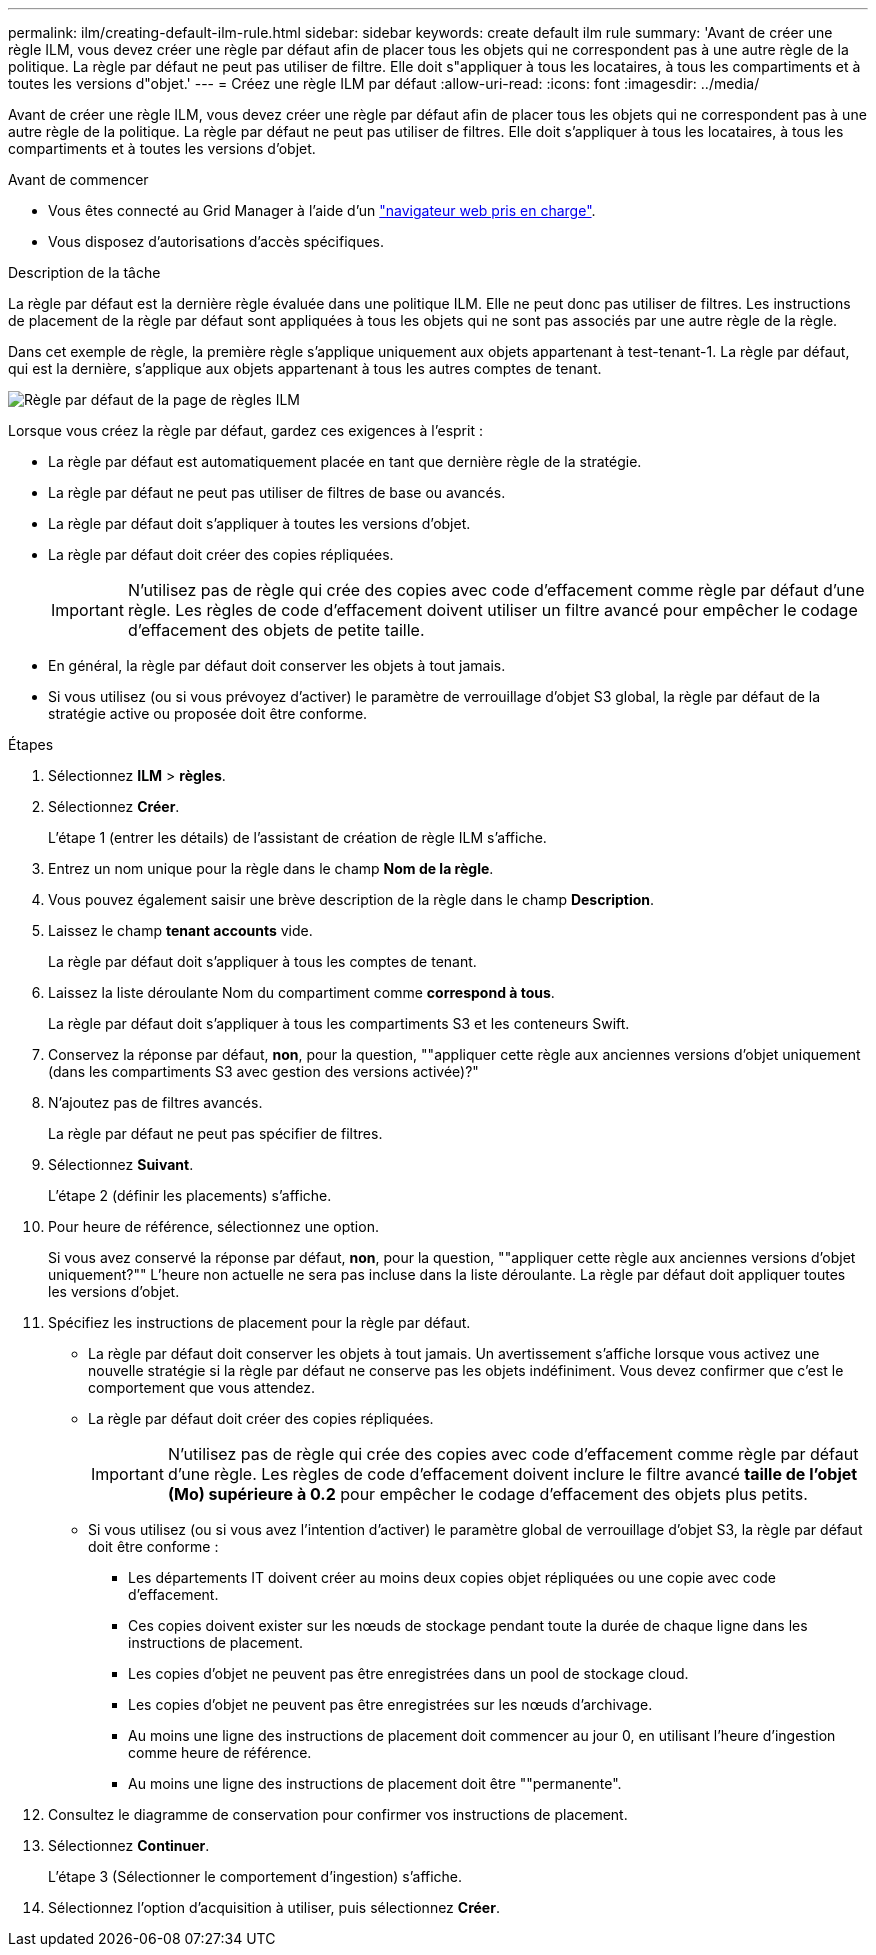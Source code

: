 ---
permalink: ilm/creating-default-ilm-rule.html 
sidebar: sidebar 
keywords: create default ilm rule 
summary: 'Avant de créer une règle ILM, vous devez créer une règle par défaut afin de placer tous les objets qui ne correspondent pas à une autre règle de la politique. La règle par défaut ne peut pas utiliser de filtre. Elle doit s"appliquer à tous les locataires, à tous les compartiments et à toutes les versions d"objet.' 
---
= Créez une règle ILM par défaut
:allow-uri-read: 
:icons: font
:imagesdir: ../media/


[role="lead"]
Avant de créer une règle ILM, vous devez créer une règle par défaut afin de placer tous les objets qui ne correspondent pas à une autre règle de la politique. La règle par défaut ne peut pas utiliser de filtres. Elle doit s'appliquer à tous les locataires, à tous les compartiments et à toutes les versions d'objet.

.Avant de commencer
* Vous êtes connecté au Grid Manager à l'aide d'un link:../admin/web-browser-requirements.html["navigateur web pris en charge"].
* Vous disposez d'autorisations d'accès spécifiques.


.Description de la tâche
La règle par défaut est la dernière règle évaluée dans une politique ILM. Elle ne peut donc pas utiliser de filtres. Les instructions de placement de la règle par défaut sont appliquées à tous les objets qui ne sont pas associés par une autre règle de la règle.

Dans cet exemple de règle, la première règle s'applique uniquement aux objets appartenant à test-tenant-1. La règle par défaut, qui est la dernière, s'applique aux objets appartenant à tous les autres comptes de tenant.

image::../media/ilm_policies_page_default_rule.png[Règle par défaut de la page de règles ILM]

Lorsque vous créez la règle par défaut, gardez ces exigences à l'esprit :

* La règle par défaut est automatiquement placée en tant que dernière règle de la stratégie.
* La règle par défaut ne peut pas utiliser de filtres de base ou avancés.
* La règle par défaut doit s'appliquer à toutes les versions d'objet.
* La règle par défaut doit créer des copies répliquées.
+

IMPORTANT: N'utilisez pas de règle qui crée des copies avec code d'effacement comme règle par défaut d'une règle. Les règles de code d'effacement doivent utiliser un filtre avancé pour empêcher le codage d'effacement des objets de petite taille.

* En général, la règle par défaut doit conserver les objets à tout jamais.
* Si vous utilisez (ou si vous prévoyez d'activer) le paramètre de verrouillage d'objet S3 global, la règle par défaut de la stratégie active ou proposée doit être conforme.


.Étapes
. Sélectionnez *ILM* > *règles*.
. Sélectionnez *Créer*.
+
L'étape 1 (entrer les détails) de l'assistant de création de règle ILM s'affiche.

. Entrez un nom unique pour la règle dans le champ *Nom de la règle*.
. Vous pouvez également saisir une brève description de la règle dans le champ *Description*.
. Laissez le champ *tenant accounts* vide.
+
La règle par défaut doit s'appliquer à tous les comptes de tenant.

. Laissez la liste déroulante Nom du compartiment comme *correspond à tous*.
+
La règle par défaut doit s'appliquer à tous les compartiments S3 et les conteneurs Swift.

. Conservez la réponse par défaut, *non*, pour la question, ""appliquer cette règle aux anciennes versions d'objet uniquement (dans les compartiments S3 avec gestion des versions activée)?"
. N'ajoutez pas de filtres avancés.
+
La règle par défaut ne peut pas spécifier de filtres.

. Sélectionnez *Suivant*.
+
L'étape 2 (définir les placements) s'affiche.

. Pour heure de référence, sélectionnez une option.
+
Si vous avez conservé la réponse par défaut, *non*, pour la question, ""appliquer cette règle aux anciennes versions d'objet uniquement?"" L'heure non actuelle ne sera pas incluse dans la liste déroulante. La règle par défaut doit appliquer toutes les versions d'objet.

. Spécifiez les instructions de placement pour la règle par défaut.
+
** La règle par défaut doit conserver les objets à tout jamais. Un avertissement s'affiche lorsque vous activez une nouvelle stratégie si la règle par défaut ne conserve pas les objets indéfiniment. Vous devez confirmer que c'est le comportement que vous attendez.
** La règle par défaut doit créer des copies répliquées.
+

IMPORTANT: N'utilisez pas de règle qui crée des copies avec code d'effacement comme règle par défaut d'une règle. Les règles de code d'effacement doivent inclure le filtre avancé *taille de l'objet (Mo) supérieure à 0.2* pour empêcher le codage d'effacement des objets plus petits.

** Si vous utilisez (ou si vous avez l'intention d'activer) le paramètre global de verrouillage d'objet S3, la règle par défaut doit être conforme :
+
*** Les départements IT doivent créer au moins deux copies objet répliquées ou une copie avec code d'effacement.
*** Ces copies doivent exister sur les nœuds de stockage pendant toute la durée de chaque ligne dans les instructions de placement.
*** Les copies d'objet ne peuvent pas être enregistrées dans un pool de stockage cloud.
*** Les copies d'objet ne peuvent pas être enregistrées sur les nœuds d'archivage.
*** Au moins une ligne des instructions de placement doit commencer au jour 0, en utilisant l'heure d'ingestion comme heure de référence.
*** Au moins une ligne des instructions de placement doit être ""permanente".




. Consultez le diagramme de conservation pour confirmer vos instructions de placement.
. Sélectionnez *Continuer*.
+
L'étape 3 (Sélectionner le comportement d'ingestion) s'affiche.

. Sélectionnez l'option d'acquisition à utiliser, puis sélectionnez *Créer*.

